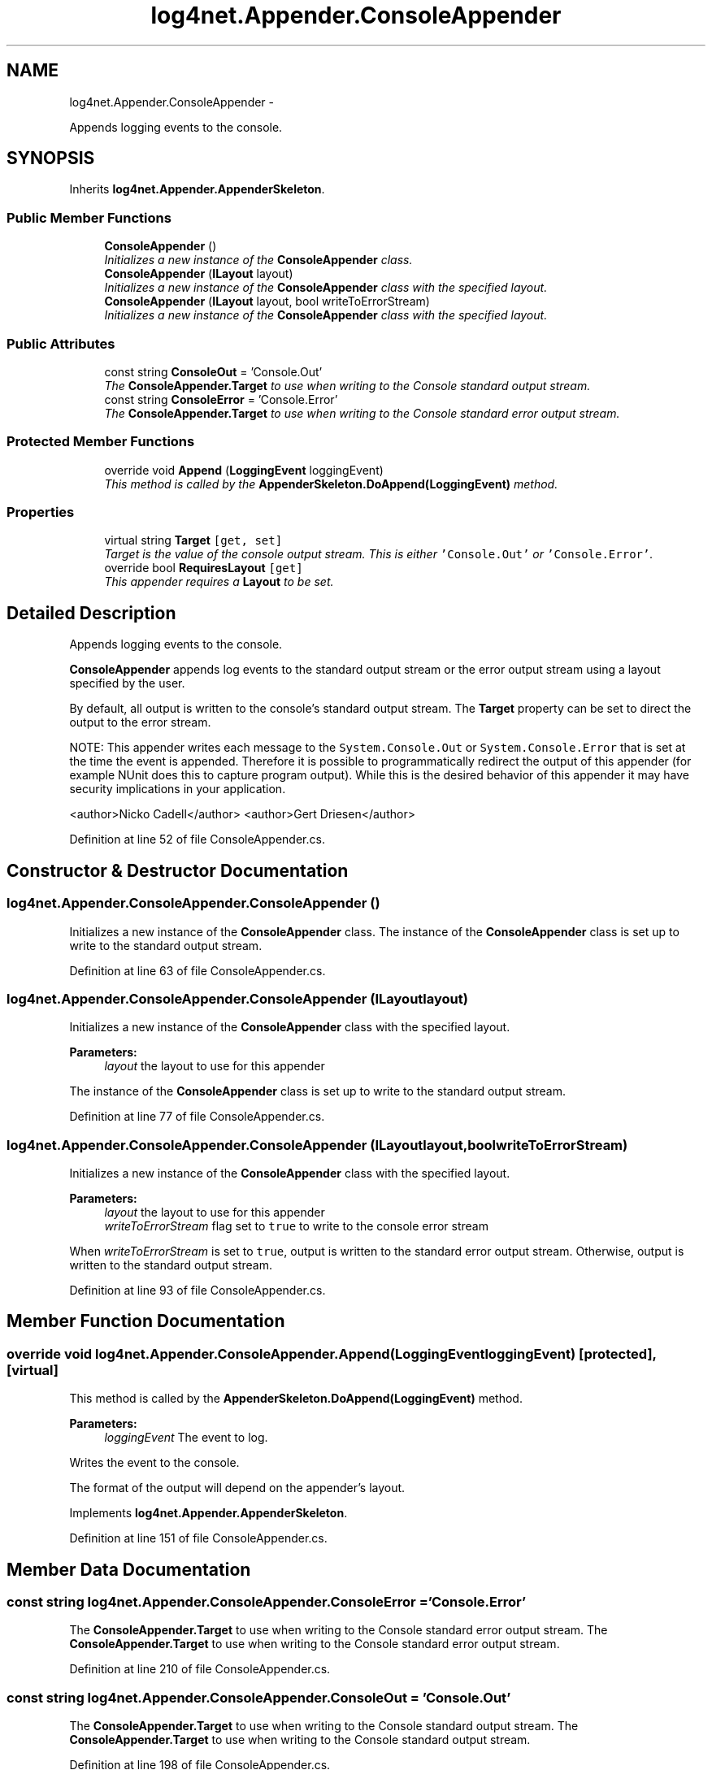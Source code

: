 .TH "log4net.Appender.ConsoleAppender" 3 "Fri Jul 5 2013" "Version 1.0" "HSA.InfoSys" \" -*- nroff -*-
.ad l
.nh
.SH NAME
log4net.Appender.ConsoleAppender \- 
.PP
Appends logging events to the console\&.  

.SH SYNOPSIS
.br
.PP
.PP
Inherits \fBlog4net\&.Appender\&.AppenderSkeleton\fP\&.
.SS "Public Member Functions"

.in +1c
.ti -1c
.RI "\fBConsoleAppender\fP ()"
.br
.RI "\fIInitializes a new instance of the \fBConsoleAppender\fP class\&. \fP"
.ti -1c
.RI "\fBConsoleAppender\fP (\fBILayout\fP layout)"
.br
.RI "\fIInitializes a new instance of the \fBConsoleAppender\fP class with the specified layout\&. \fP"
.ti -1c
.RI "\fBConsoleAppender\fP (\fBILayout\fP layout, bool writeToErrorStream)"
.br
.RI "\fIInitializes a new instance of the \fBConsoleAppender\fP class with the specified layout\&. \fP"
.in -1c
.SS "Public Attributes"

.in +1c
.ti -1c
.RI "const string \fBConsoleOut\fP = 'Console\&.Out'"
.br
.RI "\fIThe \fBConsoleAppender\&.Target\fP to use when writing to the Console standard output stream\&. \fP"
.ti -1c
.RI "const string \fBConsoleError\fP = 'Console\&.Error'"
.br
.RI "\fIThe \fBConsoleAppender\&.Target\fP to use when writing to the Console standard error output stream\&. \fP"
.in -1c
.SS "Protected Member Functions"

.in +1c
.ti -1c
.RI "override void \fBAppend\fP (\fBLoggingEvent\fP loggingEvent)"
.br
.RI "\fIThis method is called by the \fBAppenderSkeleton\&.DoAppend(LoggingEvent)\fP method\&. \fP"
.in -1c
.SS "Properties"

.in +1c
.ti -1c
.RI "virtual string \fBTarget\fP\fC [get, set]\fP"
.br
.RI "\fITarget is the value of the console output stream\&. This is either \fC'Console\&.Out'\fP or \fC'Console\&.Error'\fP\&. \fP"
.ti -1c
.RI "override bool \fBRequiresLayout\fP\fC [get]\fP"
.br
.RI "\fIThis appender requires a \fBLayout\fP to be set\&. \fP"
.in -1c
.SH "Detailed Description"
.PP 
Appends logging events to the console\&. 

\fBConsoleAppender\fP appends log events to the standard output stream or the error output stream using a layout specified by the user\&. 
.PP
By default, all output is written to the console's standard output stream\&. The \fBTarget\fP property can be set to direct the output to the error stream\&. 
.PP
NOTE: This appender writes each message to the \fCSystem\&.Console\&.Out\fP or \fCSystem\&.Console\&.Error\fP that is set at the time the event is appended\&. Therefore it is possible to programmatically redirect the output of this appender (for example NUnit does this to capture program output)\&. While this is the desired behavior of this appender it may have security implications in your application\&. 
.PP
<author>Nicko Cadell</author> <author>Gert Driesen</author> 
.PP
Definition at line 52 of file ConsoleAppender\&.cs\&.
.SH "Constructor & Destructor Documentation"
.PP 
.SS "log4net\&.Appender\&.ConsoleAppender\&.ConsoleAppender ()"

.PP
Initializes a new instance of the \fBConsoleAppender\fP class\&. The instance of the \fBConsoleAppender\fP class is set up to write to the standard output stream\&. 
.PP
Definition at line 63 of file ConsoleAppender\&.cs\&.
.SS "log4net\&.Appender\&.ConsoleAppender\&.ConsoleAppender (\fBILayout\fPlayout)"

.PP
Initializes a new instance of the \fBConsoleAppender\fP class with the specified layout\&. 
.PP
\fBParameters:\fP
.RS 4
\fIlayout\fP the layout to use for this appender
.RE
.PP
.PP
The instance of the \fBConsoleAppender\fP class is set up to write to the standard output stream\&. 
.PP
Definition at line 77 of file ConsoleAppender\&.cs\&.
.SS "log4net\&.Appender\&.ConsoleAppender\&.ConsoleAppender (\fBILayout\fPlayout, boolwriteToErrorStream)"

.PP
Initializes a new instance of the \fBConsoleAppender\fP class with the specified layout\&. 
.PP
\fBParameters:\fP
.RS 4
\fIlayout\fP the layout to use for this appender
.br
\fIwriteToErrorStream\fP flag set to \fCtrue\fP to write to the console error stream
.RE
.PP
.PP
When \fIwriteToErrorStream\fP  is set to \fCtrue\fP, output is written to the standard error output stream\&. Otherwise, output is written to the standard output stream\&. 
.PP
Definition at line 93 of file ConsoleAppender\&.cs\&.
.SH "Member Function Documentation"
.PP 
.SS "override void log4net\&.Appender\&.ConsoleAppender\&.Append (\fBLoggingEvent\fPloggingEvent)\fC [protected]\fP, \fC [virtual]\fP"

.PP
This method is called by the \fBAppenderSkeleton\&.DoAppend(LoggingEvent)\fP method\&. 
.PP
\fBParameters:\fP
.RS 4
\fIloggingEvent\fP The event to log\&.
.RE
.PP
.PP
Writes the event to the console\&. 
.PP
The format of the output will depend on the appender's layout\&. 
.PP
Implements \fBlog4net\&.Appender\&.AppenderSkeleton\fP\&.
.PP
Definition at line 151 of file ConsoleAppender\&.cs\&.
.SH "Member Data Documentation"
.PP 
.SS "const string log4net\&.Appender\&.ConsoleAppender\&.ConsoleError = 'Console\&.Error'"

.PP
The \fBConsoleAppender\&.Target\fP to use when writing to the Console standard error output stream\&. The \fBConsoleAppender\&.Target\fP to use when writing to the Console standard error output stream\&. 
.PP
Definition at line 210 of file ConsoleAppender\&.cs\&.
.SS "const string log4net\&.Appender\&.ConsoleAppender\&.ConsoleOut = 'Console\&.Out'"

.PP
The \fBConsoleAppender\&.Target\fP to use when writing to the Console standard output stream\&. The \fBConsoleAppender\&.Target\fP to use when writing to the Console standard output stream\&. 
.PP
Definition at line 198 of file ConsoleAppender\&.cs\&.
.SH "Property Documentation"
.PP 
.SS "override bool log4net\&.Appender\&.ConsoleAppender\&.RequiresLayout\fC [get]\fP, \fC [protected]\fP"

.PP
This appender requires a \fBLayout\fP to be set\&. \fCtrue\fP
.PP
This appender requires a \fBLayout\fP to be set\&. 
.PP
Definition at line 180 of file ConsoleAppender\&.cs\&.
.SS "virtual string log4net\&.Appender\&.ConsoleAppender\&.Target\fC [get]\fP, \fC [set]\fP"

.PP
Target is the value of the console output stream\&. This is either \fC'Console\&.Out'\fP or \fC'Console\&.Error'\fP\&. Target is the value of the console output stream\&. This is either \fC'Console\&.Out'\fP or \fC'Console\&.Error'\fP\&. 
.PP
Target is the value of the console output stream\&. This is either \fC'Console\&.Out'\fP or \fC'Console\&.Error'\fP\&. 
.PP
Definition at line 118 of file ConsoleAppender\&.cs\&.

.SH "Author"
.PP 
Generated automatically by Doxygen for HSA\&.InfoSys from the source code\&.
